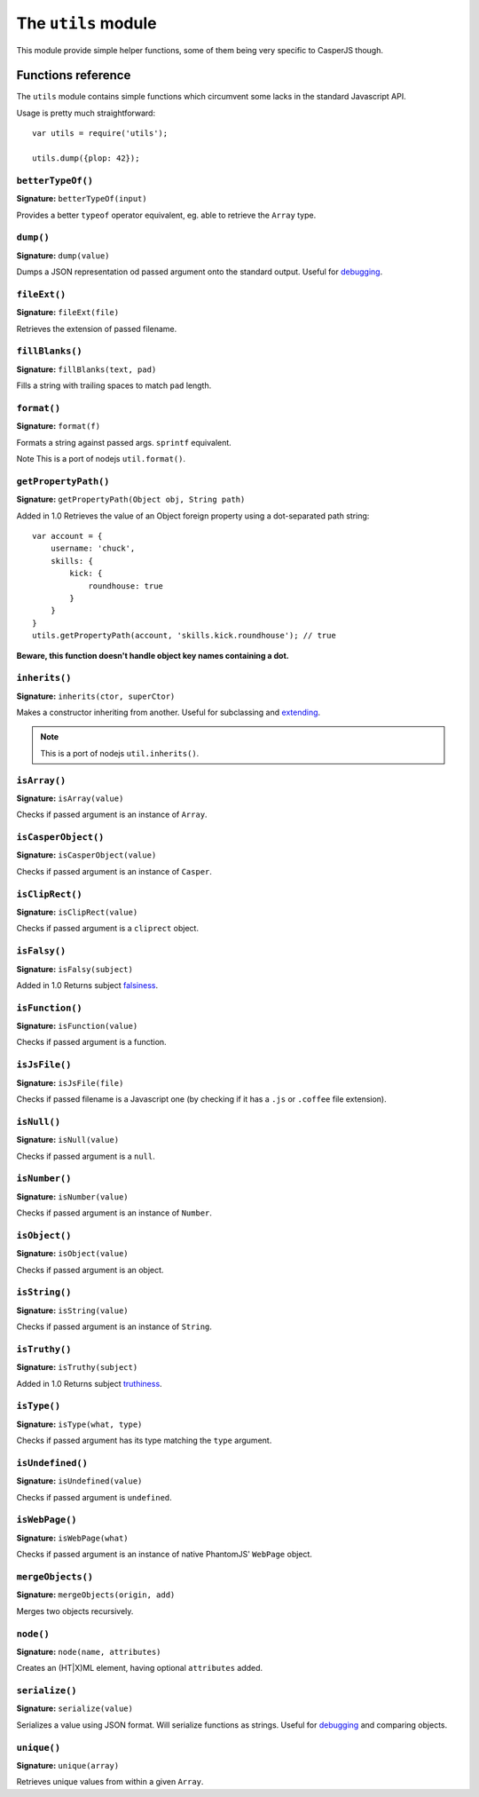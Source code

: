 .. _utils_module:

====================
The ``utils`` module
====================

This module provide simple helper functions, some of them being very specific to CasperJS though.

Functions reference
+++++++++++++++++++

The ``utils`` module contains simple functions which circumvent some lacks in the standard Javascript API.

Usage is pretty much straightforward::

    var utils = require('utils');

    utils.dump({plop: 42});

``betterTypeOf()``
--------------------------------------------------------------------------------

**Signature:** ``betterTypeOf(input)``

Provides a better ``typeof`` operator equivalent, eg. able to retrieve the ``Array`` type.

``dump()``
--------------------------------------------------------------------------------

**Signature:** ``dump(value)``

Dumps a JSON representation od passed argument onto the standard output. Useful for `debugging <debugging.html>`_.

``fileExt()``
--------------------------------------------------------------------------------

**Signature:** ``fileExt(file)``

Retrieves the extension of passed filename.

``fillBlanks()``
--------------------------------------------------------------------------------

**Signature:** ``fillBlanks(text, pad)``

Fills a string with trailing spaces to match ``pad`` length.

``format()``
--------------------------------------------------------------------------------

**Signature:** ``format(f)``

Formats a string against passed args. ``sprintf`` equivalent.

Note This is a port of nodejs ``util.format()``.

``getPropertyPath()``
--------------------------------------------------------------------------------

**Signature:** ``getPropertyPath(Object obj, String path)``

Added in 1.0 Retrieves the value of an Object foreign property using a dot-separated path string::

    var account = {
        username: 'chuck',
        skills: {
            kick: {
                roundhouse: true
            }
        }
    }
    utils.getPropertyPath(account, 'skills.kick.roundhouse'); // true

**Beware, this function doesn't handle object key names containing a dot.**

``inherits()``
--------------------------------------------------------------------------------

**Signature:** ``inherits(ctor, superCtor)``

Makes a constructor inheriting from another. Useful for subclassing and `extending <extending.html>`_.

.. note::

   This is a port of nodejs ``util.inherits()``.

``isArray()``
--------------------------------------------------------------------------------

**Signature:** ``isArray(value)``

Checks if passed argument is an instance of ``Array``.

``isCasperObject()``
--------------------------------------------------------------------------------

**Signature:** ``isCasperObject(value)``

Checks if passed argument is an instance of ``Casper``.

``isClipRect()``
--------------------------------------------------------------------------------

**Signature:** ``isClipRect(value)``

Checks if passed argument is a ``cliprect`` object.

``isFalsy()``
--------------------------------------------------------------------------------

**Signature:** ``isFalsy(subject)``

Added in 1.0 Returns subject `falsiness <http://11heavens.com/falsy-and-truthy-in-javascript>`_.

``isFunction()``
--------------------------------------------------------------------------------

**Signature:** ``isFunction(value)``

Checks if passed argument is a function.

``isJsFile()``
--------------------------------------------------------------------------------

**Signature:** ``isJsFile(file)``

Checks if passed filename is a Javascript one (by checking if it has a ``.js`` or ``.coffee`` file extension).

``isNull()``
--------------------------------------------------------------------------------

**Signature:** ``isNull(value)``

Checks if passed argument is a ``null``.

``isNumber()``
--------------------------------------------------------------------------------

**Signature:** ``isNumber(value)``

Checks if passed argument is an instance of ``Number``.

``isObject()``
--------------------------------------------------------------------------------

**Signature:** ``isObject(value)``

Checks if passed argument is an object.

``isString()``
--------------------------------------------------------------------------------

**Signature:** ``isString(value)``

Checks if passed argument is an instance of ``String``.

``isTruthy()``
--------------------------------------------------------------------------------

**Signature:** ``isTruthy(subject)``

Added in 1.0 Returns subject `truthiness <http://11heavens.com/falsy-and-truthy-in-javascript>`_.

``isType()``
--------------------------------------------------------------------------------

**Signature:** ``isType(what, type)``

Checks if passed argument has its type matching the ``type`` argument.

``isUndefined()``
--------------------------------------------------------------------------------

**Signature:** ``isUndefined(value)``

Checks if passed argument is ``undefined``.

``isWebPage()``
--------------------------------------------------------------------------------

**Signature:** ``isWebPage(what)``

Checks if passed argument is an instance of native PhantomJS' ``WebPage`` object.

``mergeObjects()``
--------------------------------------------------------------------------------

**Signature:** ``mergeObjects(origin, add)``

Merges two objects recursively.

``node()``
--------------------------------------------------------------------------------

**Signature:** ``node(name, attributes)``

Creates an (HT\|X)ML element, having optional ``attributes`` added.

``serialize()``
--------------------------------------------------------------------------------

**Signature:** ``serialize(value)``

Serializes a value using JSON format. Will serialize functions as strings. Useful for `debugging <debugging.html>`_ and comparing objects.

``unique()``
--------------------------------------------------------------------------------

**Signature:** ``unique(array)``

Retrieves unique values from within a given ``Array``.
